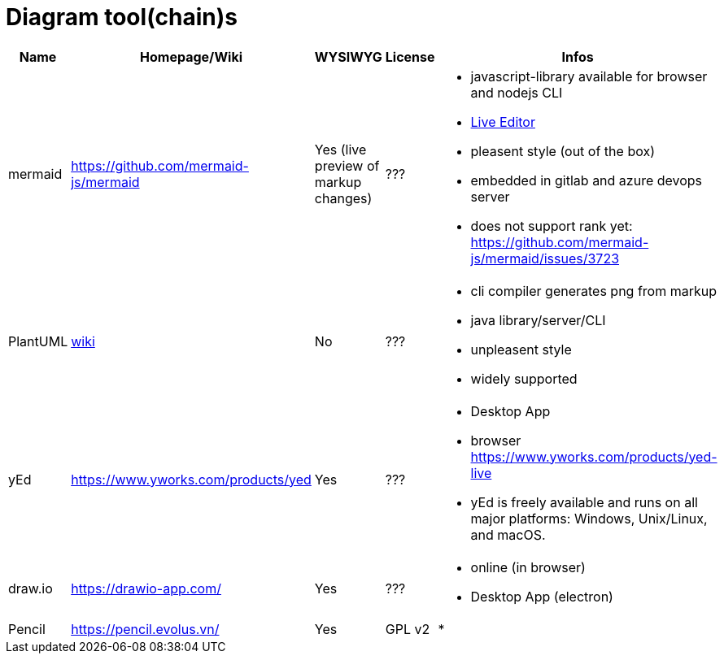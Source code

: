 # Diagram tool(chain)s

[cols="5*"]
|===
|Name|Homepage/Wiki|WYSIWYG|License|Infos

|mermaid
|https://github.com/mermaid-js/mermaid
|Yes (live preview of markup changes)
|???
a|* javascript-library available for browser and nodejs CLI
* https://mermaid-js.github.io/mermaid-live-editor/#/[Live Editor]
* pleasent style (out of the box)
* embedded in gitlab and azure devops server
* does not support rank yet: https://github.com/mermaid-js/mermaid/issues/3723

|PlantUML
|https://en.wikipedia.org/wiki/PlantUML[wiki]
|No
|???
a|* cli compiler generates png from markup
* java library/server/CLI 
* unpleasent style
* widely supported

|yEd
|https://www.yworks.com/products/yed
|Yes
|???
a|* Desktop App
* browser https://www.yworks.com/products/yed-live
* yEd is freely available and runs on all major platforms: Windows, Unix/Linux, and macOS.

|draw.io
|https://drawio-app.com/
|Yes
|???
a|* online (in browser)
* Desktop App (electron)

|Pencil
|https://pencil.evolus.vn/
|Yes
|GPL v2
a|* 

|Microsoft Visio
|https://www.microsoft.com/en-us/microsoft-365/visio/flowchart-software
|commercial MS Visio EULA
a|* Desktop App

|===
